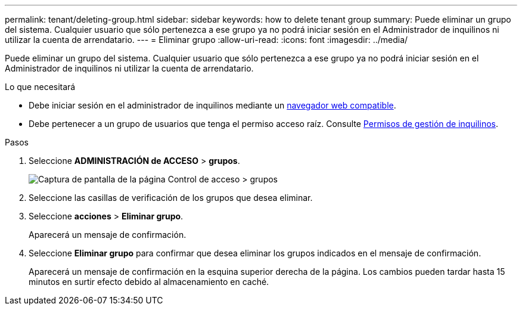 ---
permalink: tenant/deleting-group.html 
sidebar: sidebar 
keywords: how to delete tenant group 
summary: Puede eliminar un grupo del sistema. Cualquier usuario que sólo pertenezca a ese grupo ya no podrá iniciar sesión en el Administrador de inquilinos ni utilizar la cuenta de arrendatario. 
---
= Eliminar grupo
:allow-uri-read: 
:icons: font
:imagesdir: ../media/


[role="lead"]
Puede eliminar un grupo del sistema. Cualquier usuario que sólo pertenezca a ese grupo ya no podrá iniciar sesión en el Administrador de inquilinos ni utilizar la cuenta de arrendatario.

.Lo que necesitará
* Debe iniciar sesión en el administrador de inquilinos mediante un xref:../admin/web-browser-requirements.adoc[navegador web compatible].
* Debe pertenecer a un grupo de usuarios que tenga el permiso acceso raíz. Consulte xref:tenant-management-permissions.adoc[Permisos de gestión de inquilinos].


.Pasos
. Seleccione *ADMINISTRACIÓN de ACCESO* > *grupos*.
+
image::../media/tenant_add_groups_example.png[Captura de pantalla de la página Control de acceso > grupos]

. Seleccione las casillas de verificación de los grupos que desea eliminar.
. Seleccione *acciones* > *Eliminar grupo*.
+
Aparecerá un mensaje de confirmación.

. Seleccione *Eliminar grupo* para confirmar que desea eliminar los grupos indicados en el mensaje de confirmación.
+
Aparecerá un mensaje de confirmación en la esquina superior derecha de la página. Los cambios pueden tardar hasta 15 minutos en surtir efecto debido al almacenamiento en caché.


